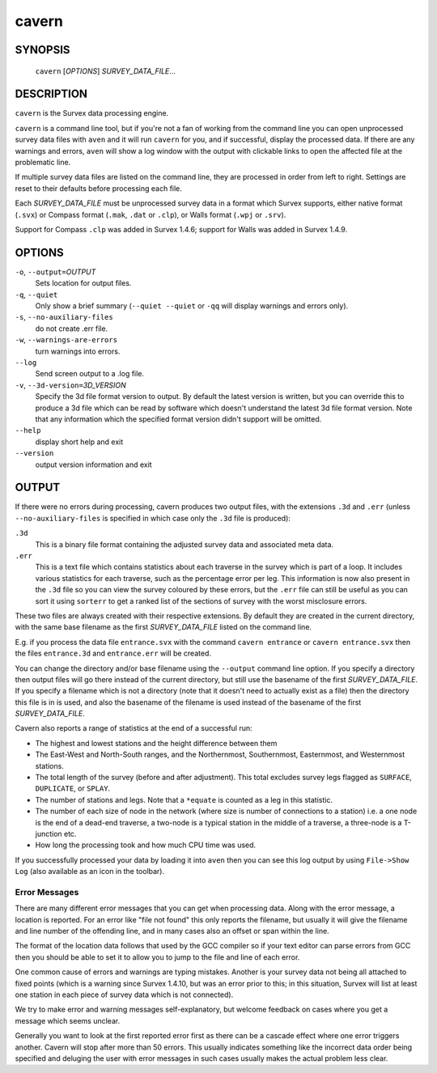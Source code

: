 cavern
------

~~~~~~~~
SYNOPSIS
~~~~~~~~

   ``cavern`` [`OPTIONS`] `SURVEY_DATA_FILE`...

~~~~~~~~~~~
DESCRIPTION
~~~~~~~~~~~

``cavern`` is the Survex data processing engine.

``cavern`` is a command line tool, but if you're not a fan of working from the
command line you can open unprocessed survey data files with ``aven`` and it
will run ``cavern`` for you, and if successful, display the processed data.  If
there are any warnings and errors, ``aven`` will show a log window with the
output with clickable links to open the affected file at the problematic line.

If multiple survey data files are listed on the command line, they
are processed in order from left to right.  Settings are reset to
their defaults before processing each file.

Each `SURVEY_DATA_FILE` must be unprocessed survey data in a format
which Survex supports, either native format (``.svx``) or Compass format
(``.mak``, ``.dat`` or ``.clp``), or Walls format (``.wpj`` or ``.srv``).

Support for Compass ``.clp`` was added in Survex 1.4.6; support for
Walls was added in Survex 1.4.9.

~~~~~~~
OPTIONS
~~~~~~~

``-o``, ``--output=``\ `OUTPUT`
   Sets location for output files.

``-q``, ``--quiet``
   Only show a brief summary (``--quiet --quiet`` or ``-qq`` will display
   warnings and errors only).

``-s``, ``--no-auxiliary-files``
   do not create .err file.

``-w``, ``--warnings-are-errors``
   turn warnings into errors.

``--log``
   Send screen output to a .log file.

``-v``, ``--3d-version=``\ `3D_VERSION`
   Specify the 3d file format version to output.  By default the
   latest version is written, but you can override this to produce
   a 3d file which can be read by software which doesn't
   understand the latest 3d file format version.  Note that any
   information which the specified format version didn't support
   will be omitted.

``--help``
   display short help and exit

``--version``
   output version information and exit

~~~~~~
OUTPUT
~~~~~~

If there were no errors during processing, cavern produces two
output files, with the extensions ``.3d`` and ``.err`` (unless
``--no-auxiliary-files`` is specified in which case only the ``.3d``
file is produced):

``.3d``
   This is a binary file format containing the adjusted survey data and
   associated meta data.
``.err``
   This is a text file which contains statistics about each traverse in the
   survey which is part of a loop.  It includes various statistics for each
   traverse, such as the percentage error per leg.  This information is now
   also present in the ``.3d`` file so you can view the survey coloured by
   these errors, but the ``.err`` file can still be useful as you can sort
   it using ``sorterr`` to get a ranked list of the sections of survey with
   the worst misclosure errors.

.. FIXME: Explain what the statistics in .err mean - or in sorterr page?

These two files are always created with their respective extensions.  By
default they are created in the current directory, with the same base filename
as the first `SURVEY_DATA_FILE` listed on the command line.

E.g. if you process the data file ``entrance.svx`` with the command
``cavern entrance`` or ``cavern entrance.svx`` then the files ``entrance.3d``
and ``entrance.err`` will be created.

You can change the directory and/or base filename using the ``--output``
command line option.  If you specify a directory then output files will
go there instead of the current directory, but still use the basename
of the first `SURVEY_DATA_FILE`.  If you specify a filename which is not a
directory (note that it doesn't need to actually exist as a file) then the
directory this file is in is used, and also the basename of the filename
is used instead of the basename of the first `SURVEY_DATA_FILE`.

Cavern also reports a range of statistics at the end of a successful
run:

- The highest and lowest stations and the height difference between
  them
- The East-West and North-South ranges, and the Northernmost,
  Southernmost, Easternmost, and Westernmost stations.
- The total length of the survey (before and after adjustment).  This
  total excludes survey legs flagged as ``SURFACE``, ``DUPLICATE``, or
  ``SPLAY``.
- The number of stations and legs. Note that a ``*equate`` is counted
  as a leg in this statistic.
- The number of each size of node in the network (where size is number of
  connections to a station) i.e. a one node is the end of a dead-end traverse,
  a two-node is a typical station in the middle of a traverse, a three-node is
  a T-junction etc.
- How long the processing took and how much CPU time was used.

If you successfully processed your data by loading it into ``aven`` then you
can see this log output by using ``File->Show Log`` (also available as an icon
in the toolbar).

Error Messages
~~~~~~~~~~~~~~

There are many different error messages that you can get when processing
data.  Along with the error message, a location is reported.  For an error
like "file not found" this only reports the filename, but usually it will
give the filename and line number of the offending line, and in many cases also
an offset or span within the line.  

The format of the location data follows that used by the GCC compiler
so if your text editor can parse errors from GCC then you should be able to set
it to allow you to jump to the file and line of each error.

One common cause of errors and warnings are typing mistakes.  Another is
your survey data not being all attached to fixed points (which is a warning
since Survex 1.4.10, but was an error prior to this; in this situation, Survex
will list at least one station in each piece of survey data which is not
connected).

We try to make error and warning messages self-explanatory, but welcome
feedback on cases where you get a message which seems unclear.

Generally you want to look at the first reported error first as there
can be a cascade effect where one error triggers another.  Cavern will stop
after more than 50 errors.  This usually indicates something like the incorrect
data order being specified and deluging the user with error messages in such
cases usually makes the actual problem less clear.

.. only:: man

   ~~~~~~~~
   SEE ALSO
   ~~~~~~~~

   ``aven``\ (1), ``diffpos``\ (1), ``dump3d``\ (1), ``extend``\ (1), ``sorterr``\ (1), ``survexport``\ (1)
